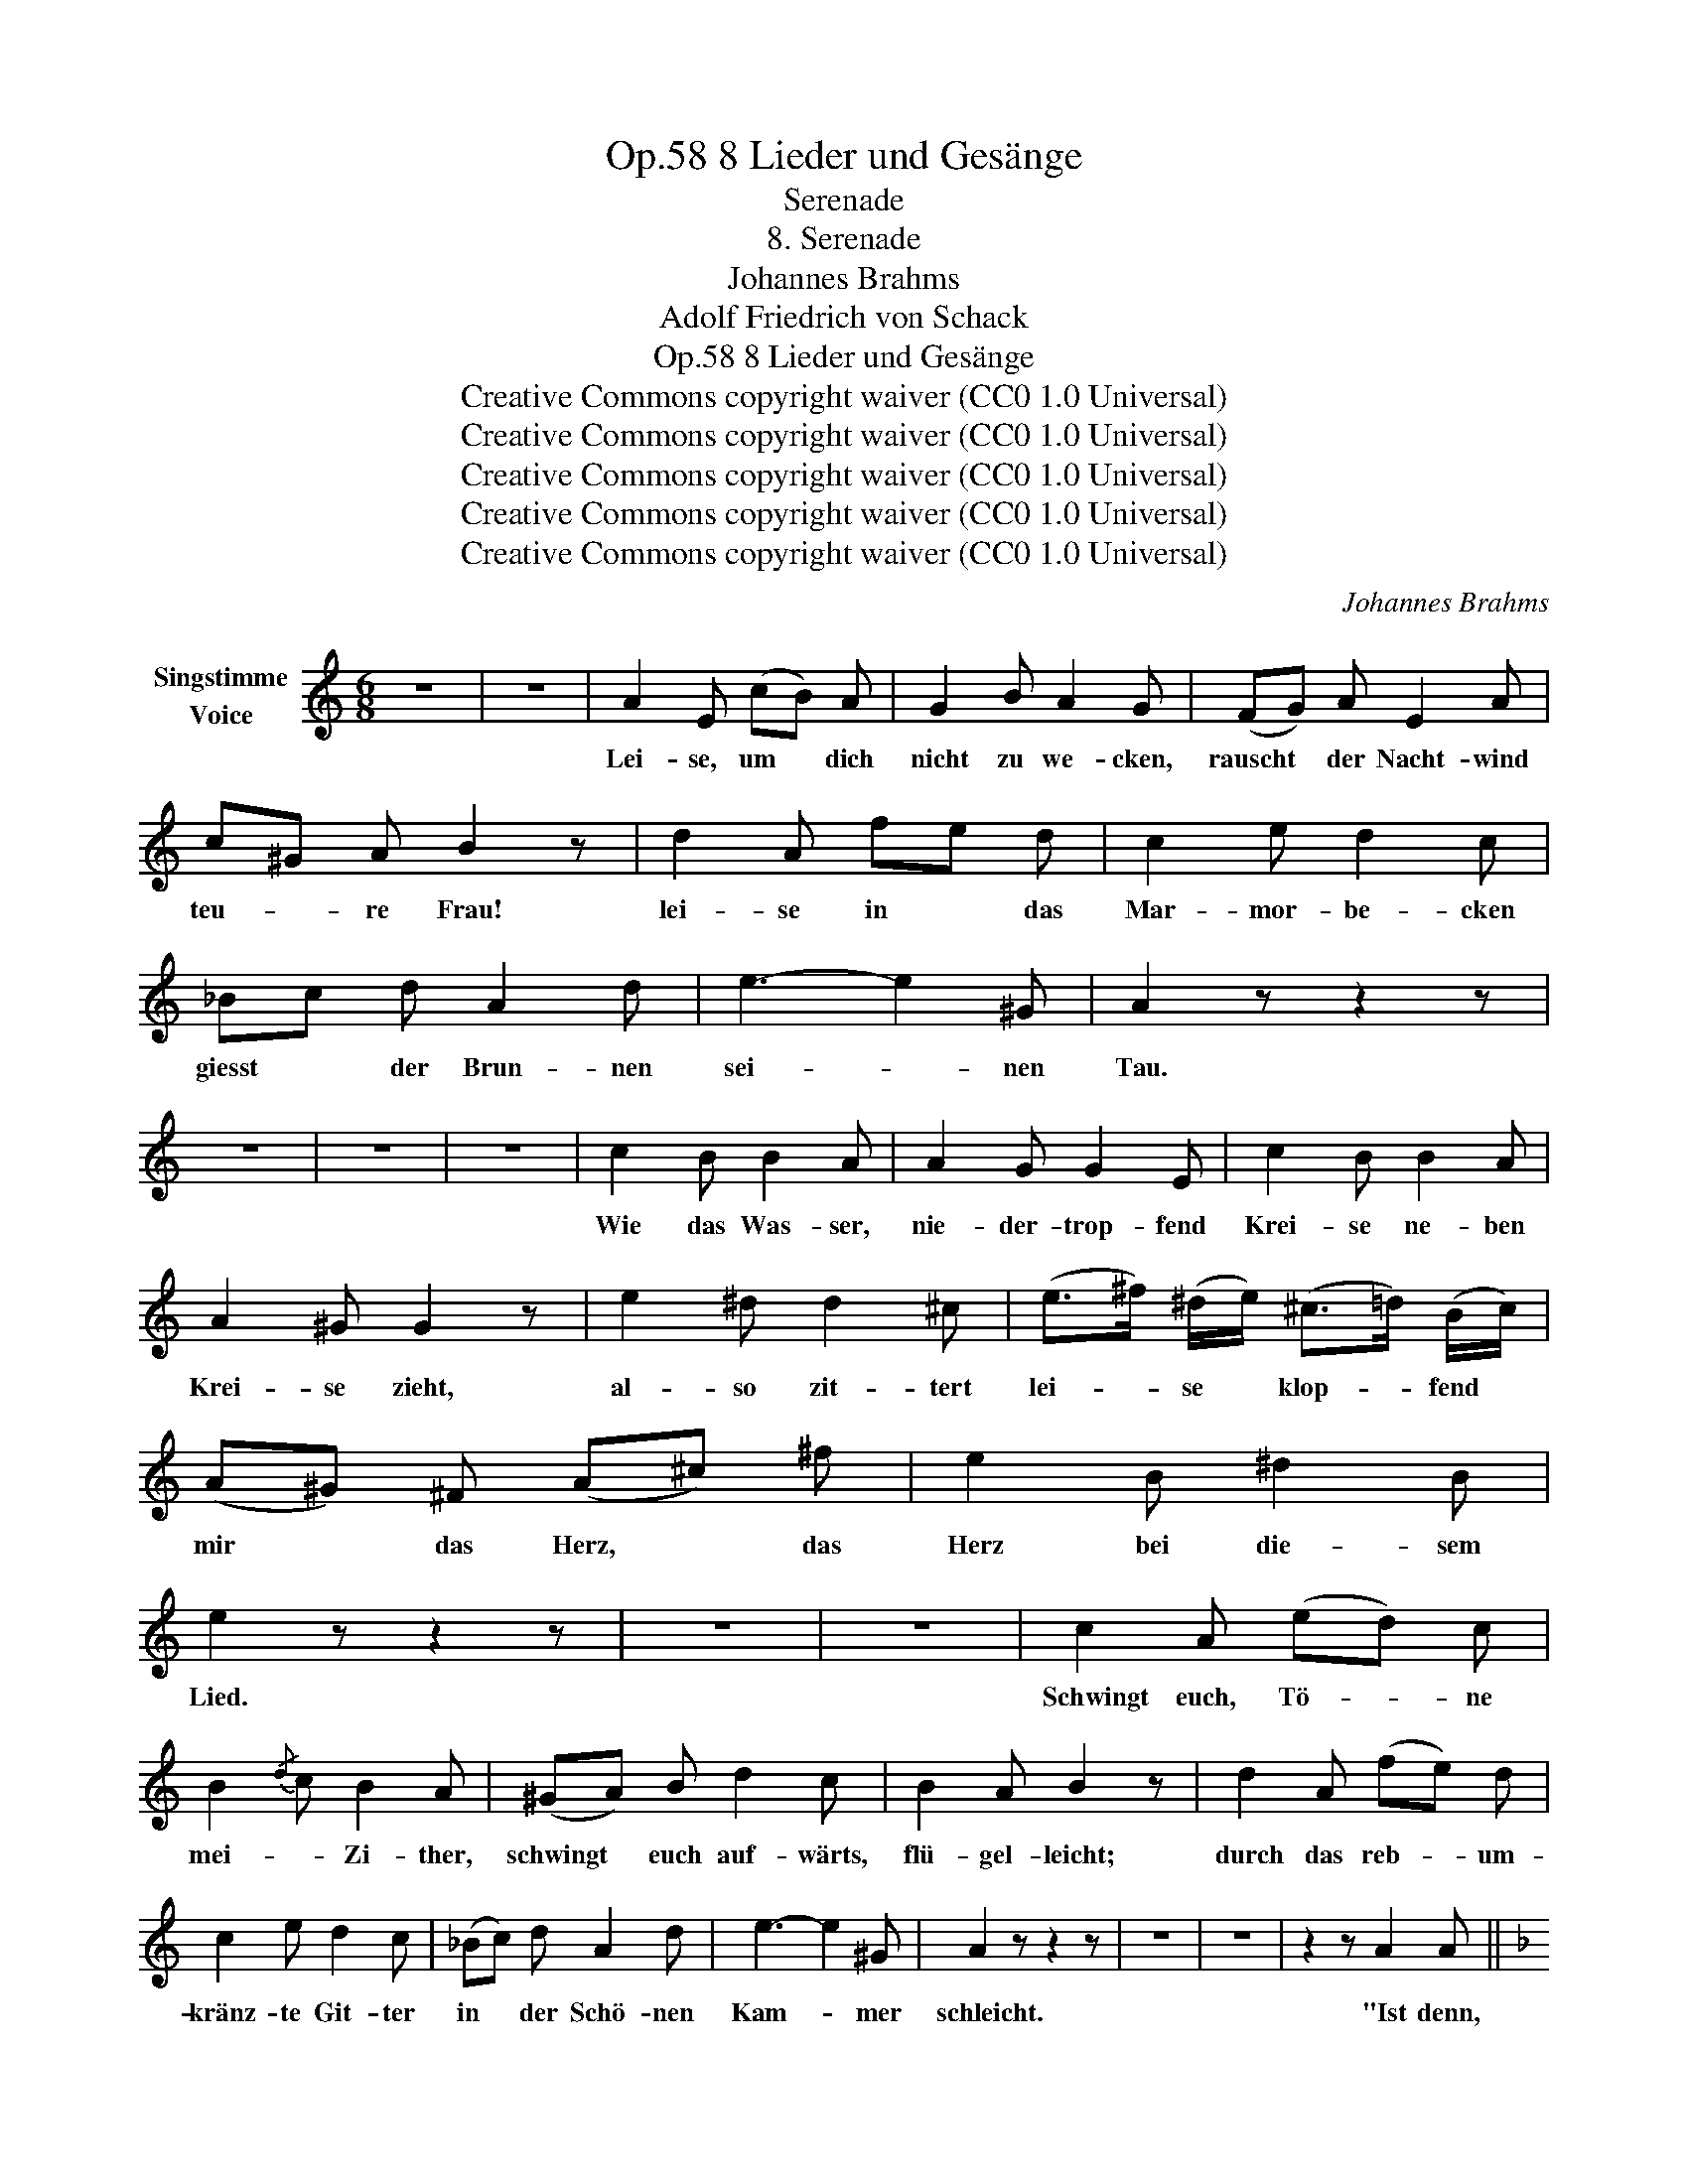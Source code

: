 X:1
T:8 Lieder und Gesänge, Op.58
T:Serenade
T:8. Serenade
T:Johannes Brahms
T:Adolf Friedrich von Schack
T:8 Lieder und Gesänge, Op.58
T:Creative Commons copyright waiver (CC0 1.0 Universal) 
T:Creative Commons copyright waiver (CC0 1.0 Universal) 
T:Creative Commons copyright waiver (CC0 1.0 Universal) 
T:Creative Commons copyright waiver (CC0 1.0 Universal) 
T:Creative Commons copyright waiver (CC0 1.0 Universal) 
C:Johannes Brahms
Z:Adolf Friedrich von Schack
Z:Creative Commons copyright waiver (CC0 1.0 Universal)
Z:
L:1/8
M:6/8
K:C
V:1 treble nm="Singstimme\nVoice"
V:1
 z6 | z6 | A2 E (cB) A | G2 B A2 G | (FG) A E2 A | c^G A B2 z | d2 A fe d | c2 e d2 c | %8
w: ||Lei- se, um * dich|nicht zu we- cken,|rauscht * der Nacht- wind|teu- * re Frau!|lei- se in * das|Mar- mor- be- cken|
 _Bc d A2 d | e3- e2 ^G | A2 z z2 z | z6 | z6 | z6 | c2 B B2 A | A2 G G2 E | c2 B B2 A | %17
w: giesst * der Brun- nen|sei- * nen|Tau.||||Wie das Was- ser,|nie- der- trop- fend|Krei- se ne- ben|
 A2 ^G G2 z | e2 ^d d2 ^c | (e>^f) (^d/e/) (^c>=d) (B/c/) | (A^G) ^F (A^c) ^f | e2 B ^d2 B | %22
w: Krei- se zieht,|al- so zit- tert|lei- * se * klop- * fend *|mir * das Herz, * das|Herz bei die- sem|
 e2 z z2 z | z6 | z6 | c2 A (ed) c | B2{/d} c B2 A | (^GA) B d2 c | B2 A B2 z | d2 A (fe) d | %30
w: Lied.|||Schwingt euch, Tö- * ne|mei- * Zi- ther,|schwingt * euch auf- wärts,|flü- gel- leicht;|durch das reb- * um-|
 c2 e d2 c | (_Bc) d A2 d | e3- e2 ^G | A2 z z2 z | z6 | z6 | z2 z A2 A || %37
w: kränz- te Git- ter|in * der Schö- nen|Kam- * mer|schleicht.|||"Ist denn,|
[K:F][M:9/8] c3- c2 c{ce} d2 c | c3 A2 z f2 e | d2 c (B3- Bd) B | c2 z z2 z A2 A | %41
w: lieb- * li- * Do-|lo- res", al- so|singt in ih- * * ren|Traum "in der|
 c3- c2 c{ce} d2 c | c3 A2 z f2 e | d2 c (=B3- Bd) B | c2 z e2 d c2 =B | (A3- A=Bc fc) A | %46
w: Mu- * schel dei- nes|Oh- res für kein|Per- len- wört- * * chen|Raum, für kein Per- len-|wört- * * * * * chen|
 c2 z z2 z z2 z | z2 z z2 z A2 A | c3- c2 c{ce} d2 c | c3 A2 z f2 e | d2 c (B3- Bc) d | %51
w: Raum?|O den|Freund * nur ei- ne|Stun- de, wo dein|Arm ihn heiss _ _ um-|
 c2 z z2 z A2 A | c3- c2 c{ce} d2 c | c3 A2 z f2 f | (f3- fA) B f2 _e | d2 z z2 z g2 d | %56
w: schlingt, und der|Kuss _ von dei- nem|Mun- de feu- rig|bis _ _ ans Herz ihm|dringt, feu- rig|
 (c3- cf) g e2 d | c2 z z2 z g2 d | (f3- fc) A c2 E | F2 z z2 z z2 z | z9 | z9 | z9 || %63
w: bis _ _ ans Herz ihm|dringt, feu- rig|bis _ _ ans Herz ihm|dringt.||||
[K:C][M:6/8] A2 E (cB) A | G2 B A2 G | (FG) A E2 A | (c^G) A B2 z | d2 A (fe) d | c2 e d2 c | %69
w: Hast du ihn * so|ganz ver- ges- sen?|Ein- * sam harrt er|am _ Bal- kon,|ü- berm Wip- * fel|der Zy- pres- sen|
 (_Bc) d A2 d | e3- e2 ^G | A2 z z2 z | z6 | z6 | d2 c c2 _B | _B2 A A2 c | f2 e e2 d | %77
w: bleicht _ des Mon- des|Si- * chel|schon.|||Wie das Was- ser|nie- der- trop- fend|Krei- se ne- ben|
 d2 ^c c2 z | ^f2 ^c c2 A | (^f>^e) (f/^c/) (c>B) (c/A/) | A2 =F (f=e) d | c2 A e2 B | c2 z (f3- | %83
w: Krei- se zieht,|al- so zit- tert|lei- * se * klop- * fend *|ihm das Herz, * das|Herz bei die- sem|Lied, ihm|
 f_b) f (d_B) f | e3- e2 ^G | A2 z z2 z | z6 | z6 | z6 | z6 | z6 |] %91
w: * * das Herz * bei|die- * sem|Lied."||||||

